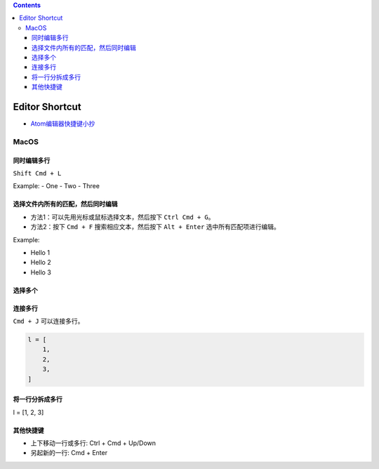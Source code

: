 .. contents::

Editor Shortcut
==============================================================================

- `Atom编辑器快捷键小抄 <https://github.com/futantan/atom>`_

MacOS
------------------------------------------------------------------------------


同时编辑多行
~~~~~~~~~~~~~~~~~~~~~~~~~~~~~~~~~~~~~~~~~~~~~~~~~~~~~~~~~~~~~~~~~~~~~~~~~~~~~~
``Shift Cmd + L``

Example:
- One
- Two
- Three


选择文件内所有的匹配，然后同时编辑
~~~~~~~~~~~~~~~~~~~~~~~~~~~~~~~~~~~~~~~~~~~~~~~~~~~~~~~~~~~~~~~~~~~~~~~~~~~~~~
- 方法1：可以先用光标或鼠标选择文本，然后按下 ``Ctrl Cmd + G``。
- 方法2：按下 ``Cmd + F`` 搜索相应文本，然后按下 ``Alt + Enter`` 选中所有匹配项进行编辑。

Example:

- Hello 1
- Hello 2
- Hello 3


选择多个
~~~~~~~~~~~~~~~~~~~~~~~~~~~~~~~~~~~~~~~~~~~~~~~~~~~~~~~~~~~~~~~~~~~~~~~~~~~~~~


连接多行
~~~~~~~~~~~~~~~~~~~~~~~~~~~~~~~~~~~~~~~~~~~~~~~~~~~~~~~~~~~~~~~~~~~~~~~~~~~~~~
``Cmd + J`` 可以连接多行。

.. code-block::

	l = [
	    1,
	    2,
	    3,
	]


将一行分拆成多行
~~~~~~~~~~~~~~~~~~~~~~~~~~~~~~~~~~~~~~~~~~~~~~~~~~~~~~~~~~~~~~~~~~~~~~~~~~~~~~
l = [1, 2, 3]


其他快捷键
~~~~~~~~~~~~~~~~~~~~~~~~~~~~~~~~~~~~~~~~~~~~~~~~~~~~~~~~~~~~~~~~~~~~~~~~~~~~~~
- 上下移动一行或多行: Ctrl + Cmd + Up/Down
- 另起新的一行: Cmd + Enter
